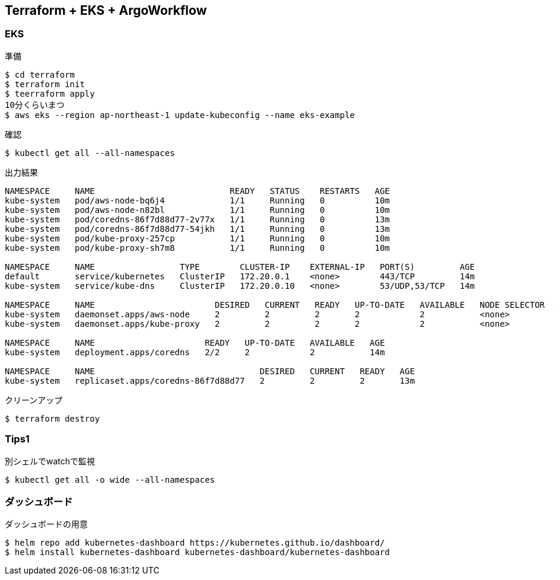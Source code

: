 == Terraform + EKS + ArgoWorkflow

=== EKS

.準備
----
$ cd terraform
$ terraform init
$ teerraform apply
10分くらいまつ
$ aws eks --region ap-northeast-1 update-kubeconfig --name eks-example
----

.確認
----
$ kubectl get all --all-namespaces
----

.出力結果
----
NAMESPACE     NAME                           READY   STATUS    RESTARTS   AGE
kube-system   pod/aws-node-bq6j4             1/1     Running   0          10m
kube-system   pod/aws-node-n82bl             1/1     Running   0          10m
kube-system   pod/coredns-86f7d88d77-2v77x   1/1     Running   0          13m
kube-system   pod/coredns-86f7d88d77-54jkh   1/1     Running   0          13m
kube-system   pod/kube-proxy-257cp           1/1     Running   0          10m
kube-system   pod/kube-proxy-sh7m8           1/1     Running   0          10m

NAMESPACE     NAME                 TYPE        CLUSTER-IP    EXTERNAL-IP   PORT(S)         AGE
default       service/kubernetes   ClusterIP   172.20.0.1    <none>        443/TCP         14m
kube-system   service/kube-dns     ClusterIP   172.20.0.10   <none>        53/UDP,53/TCP   14m

NAMESPACE     NAME                        DESIRED   CURRENT   READY   UP-TO-DATE   AVAILABLE   NODE SELECTOR   AGE
kube-system   daemonset.apps/aws-node     2         2         2       2            2           <none>          14m
kube-system   daemonset.apps/kube-proxy   2         2         2       2            2           <none>          14m

NAMESPACE     NAME                      READY   UP-TO-DATE   AVAILABLE   AGE
kube-system   deployment.apps/coredns   2/2     2            2           14m

NAMESPACE     NAME                                 DESIRED   CURRENT   READY   AGE
kube-system   replicaset.apps/coredns-86f7d88d77   2         2         2       13m
----

.クリーンアップ
----
$ terraform destroy
----

=== Tips1

.別シェルでwatchで監視
----
$ kubectl get all -o wide --all-namespaces
----

=== ダッシュボード

.ダッシュボードの用意
----
$ helm repo add kubernetes-dashboard https://kubernetes.github.io/dashboard/
$ helm install kubernetes-dashboard kubernetes-dashboard/kubernetes-dashboard
----

